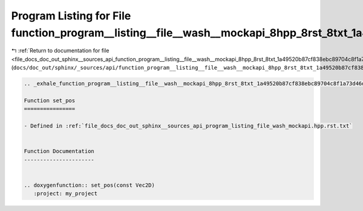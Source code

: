 
.. _program_listing_file_docs_doc_out_sphinx__sources_api_function_program__listing__file__wash__mockapi_8hpp_8rst_8txt_1a49520b87cf838ebc89704c8f1a73d46d.rst.txt:

Program Listing for File function_program__listing__file__wash__mockapi_8hpp_8rst_8txt_1a49520b87cf838ebc89704c8f1a73d46d.rst.txt
=================================================================================================================================

|exhale_lsh| :ref:`Return to documentation for file <file_docs_doc_out_sphinx__sources_api_function_program__listing__file__wash__mockapi_8hpp_8rst_8txt_1a49520b87cf838ebc89704c8f1a73d46d.rst.txt>` (``docs/doc_out/sphinx/_sources/api/function_program__listing__file__wash__mockapi_8hpp_8rst_8txt_1a49520b87cf838ebc89704c8f1a73d46d.rst.txt``)

.. |exhale_lsh| unicode:: U+021B0 .. UPWARDS ARROW WITH TIP LEFTWARDS

.. code-block:: cpp

   .. _exhale_function_program__listing__file__wash__mockapi_8hpp_8rst_8txt_1a49520b87cf838ebc89704c8f1a73d46d:
   
   Function set_pos
   ================
   
   - Defined in :ref:`file_docs_doc_out_sphinx__sources_api_program_listing_file_wash_mockapi.hpp.rst.txt`
   
   
   Function Documentation
   ----------------------
   
   
   .. doxygenfunction:: set_pos(const Vec2D)
      :project: my_project
